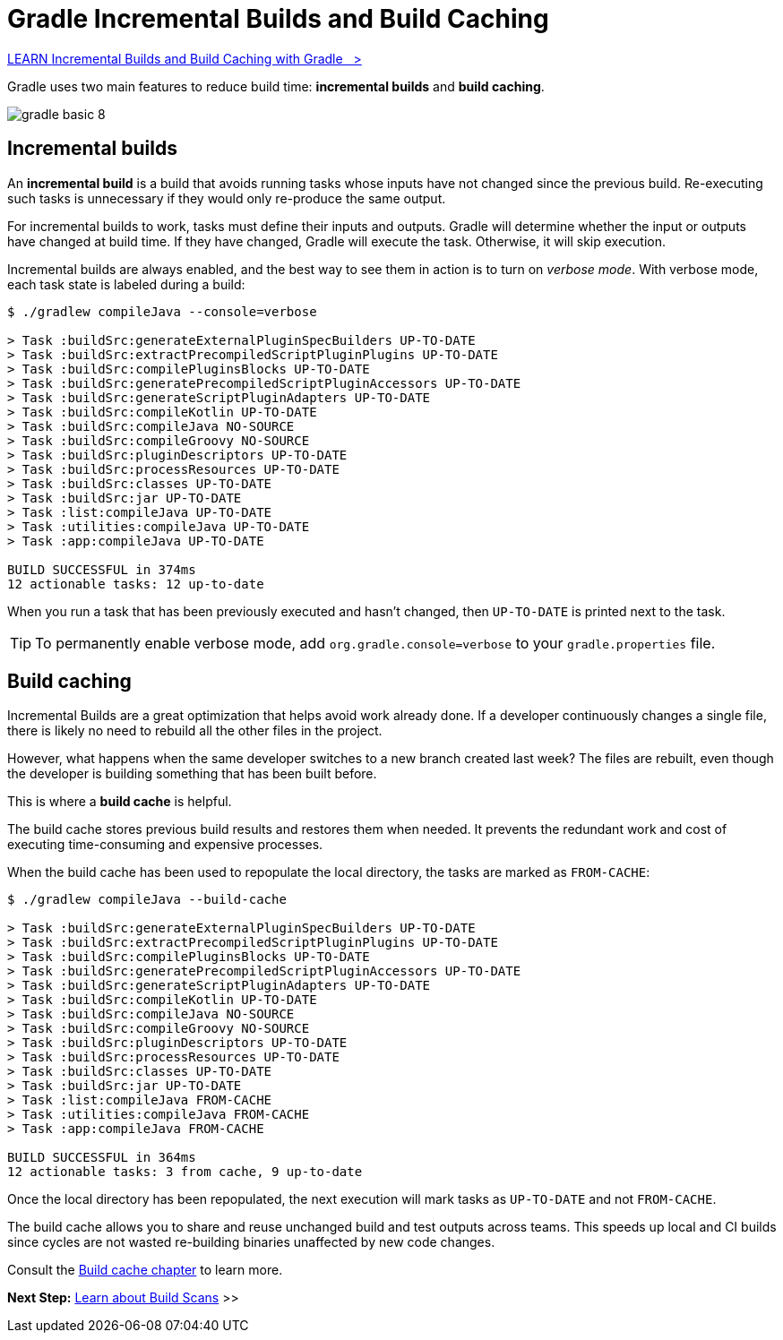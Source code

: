 // Copyright (C) 2024 Gradle, Inc.
//
// Licensed under the Creative Commons Attribution-Noncommercial-ShareAlike 4.0 International License.;
// you may not use this file except in compliance with the License.
// You may obtain a copy of the License at
//
//      https://creativecommons.org/licenses/by-nc-sa/4.0/
//
// Unless required by applicable law or agreed to in writing, software
// distributed under the License is distributed on an "AS IS" BASIS,
// WITHOUT WARRANTIES OR CONDITIONS OF ANY KIND, either express or implied.
// See the License for the specific language governing permissions and
// limitations under the License.

[[gradle_optimizations]]
= Gradle Incremental Builds and Build Caching

++++
<div class="badge-wrapper">
    <a class="badge" href="https://dpeuniversity.gradle.com/app/courses/ec69d0b8-9171-4969-ac3e-82dea16f87b0/" target="_blank">
        <span class="badge-type button--blue">LEARN</span>
        <span class="badge-text">Incremental Builds and Build Caching with Gradle&nbsp;&nbsp;&nbsp;&gt;</span>
    </a>
</div>
++++

Gradle uses two main features to reduce build time: *incremental builds* and *build caching*.

image::gradle-basic-8.png[]

== Incremental builds

An *incremental build* is a build that avoids running tasks whose inputs have not changed since the previous build.
Re-executing such tasks is unnecessary if they would only re-produce the same output.

For incremental builds to work, tasks must define their inputs and outputs.
Gradle will determine whether the input or outputs have changed at build time.
If they have changed, Gradle will execute the task.
Otherwise, it will skip execution.

Incremental builds are always enabled, and the best way to see them in action is to turn on _verbose mode_.
With verbose mode, each task state is labeled during a build:

[source,text]
----
$ ./gradlew compileJava --console=verbose

> Task :buildSrc:generateExternalPluginSpecBuilders UP-TO-DATE
> Task :buildSrc:extractPrecompiledScriptPluginPlugins UP-TO-DATE
> Task :buildSrc:compilePluginsBlocks UP-TO-DATE
> Task :buildSrc:generatePrecompiledScriptPluginAccessors UP-TO-DATE
> Task :buildSrc:generateScriptPluginAdapters UP-TO-DATE
> Task :buildSrc:compileKotlin UP-TO-DATE
> Task :buildSrc:compileJava NO-SOURCE
> Task :buildSrc:compileGroovy NO-SOURCE
> Task :buildSrc:pluginDescriptors UP-TO-DATE
> Task :buildSrc:processResources UP-TO-DATE
> Task :buildSrc:classes UP-TO-DATE
> Task :buildSrc:jar UP-TO-DATE
> Task :list:compileJava UP-TO-DATE
> Task :utilities:compileJava UP-TO-DATE
> Task :app:compileJava UP-TO-DATE

BUILD SUCCESSFUL in 374ms
12 actionable tasks: 12 up-to-date
----

When you run a task that has been previously executed and hasn't changed, then `UP-TO-DATE` is printed next to the task.

TIP: To permanently enable verbose mode, add `org.gradle.console=verbose` to your `gradle.properties` file.

== Build caching

Incremental Builds are a great optimization that helps avoid work already done.
If a developer continuously changes a single file, there is likely no need to rebuild all the other files in the project.

However, what happens when the same developer switches to a new branch created last week?
The files are rebuilt, even though the developer is building something that has been built before.

This is where a *build cache* is helpful.

The build cache stores previous build results and restores them when needed.
It prevents the redundant work and cost of executing time-consuming and expensive processes.

When the build cache has been used to repopulate the local directory, the tasks are marked as `FROM-CACHE`:

[source,text]
----
$ ./gradlew compileJava --build-cache

> Task :buildSrc:generateExternalPluginSpecBuilders UP-TO-DATE
> Task :buildSrc:extractPrecompiledScriptPluginPlugins UP-TO-DATE
> Task :buildSrc:compilePluginsBlocks UP-TO-DATE
> Task :buildSrc:generatePrecompiledScriptPluginAccessors UP-TO-DATE
> Task :buildSrc:generateScriptPluginAdapters UP-TO-DATE
> Task :buildSrc:compileKotlin UP-TO-DATE
> Task :buildSrc:compileJava NO-SOURCE
> Task :buildSrc:compileGroovy NO-SOURCE
> Task :buildSrc:pluginDescriptors UP-TO-DATE
> Task :buildSrc:processResources UP-TO-DATE
> Task :buildSrc:classes UP-TO-DATE
> Task :buildSrc:jar UP-TO-DATE
> Task :list:compileJava FROM-CACHE
> Task :utilities:compileJava FROM-CACHE
> Task :app:compileJava FROM-CACHE

BUILD SUCCESSFUL in 364ms
12 actionable tasks: 3 from cache, 9 up-to-date
----

Once the local directory has been repopulated, the next execution will mark tasks as `UP-TO-DATE` and not `FROM-CACHE`.

The build cache allows you to share and reuse unchanged build and test outputs across teams.
This speeds up local and CI builds since cycles are not wasted re-building binaries unaffected by new code changes.

Consult the <<build_cache#build_cache,Build cache chapter>> to learn more.

[.text-right]
**Next Step:** <<build_scans.adoc#build_scans,Learn about Build Scans>> >>
